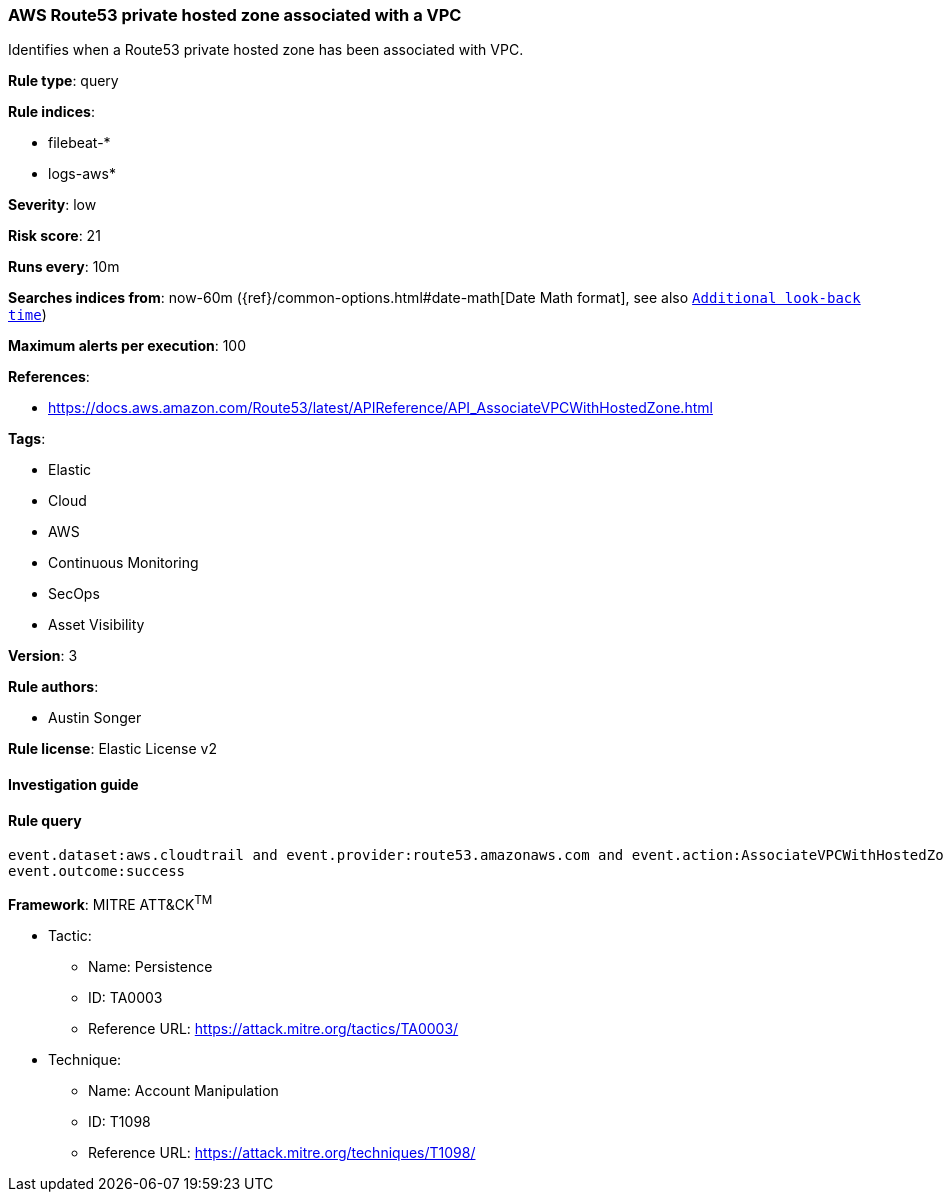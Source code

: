 [[prebuilt-rule-7-16-4-aws-route53-private-hosted-zone-associated-with-a-vpc]]
=== AWS Route53 private hosted zone associated with a VPC

Identifies when a Route53 private hosted zone has been associated with VPC.

*Rule type*: query

*Rule indices*: 

* filebeat-*
* logs-aws*

*Severity*: low

*Risk score*: 21

*Runs every*: 10m

*Searches indices from*: now-60m ({ref}/common-options.html#date-math[Date Math format], see also <<rule-schedule, `Additional look-back time`>>)

*Maximum alerts per execution*: 100

*References*: 

* https://docs.aws.amazon.com/Route53/latest/APIReference/API_AssociateVPCWithHostedZone.html

*Tags*: 

* Elastic
* Cloud
* AWS
* Continuous Monitoring
* SecOps
* Asset Visibility

*Version*: 3

*Rule authors*: 

* Austin Songer

*Rule license*: Elastic License v2


==== Investigation guide


[source, markdown]
----------------------------------

----------------------------------

==== Rule query


[source, js]
----------------------------------
event.dataset:aws.cloudtrail and event.provider:route53.amazonaws.com and event.action:AssociateVPCWithHostedZone and
event.outcome:success

----------------------------------

*Framework*: MITRE ATT&CK^TM^

* Tactic:
** Name: Persistence
** ID: TA0003
** Reference URL: https://attack.mitre.org/tactics/TA0003/
* Technique:
** Name: Account Manipulation
** ID: T1098
** Reference URL: https://attack.mitre.org/techniques/T1098/
